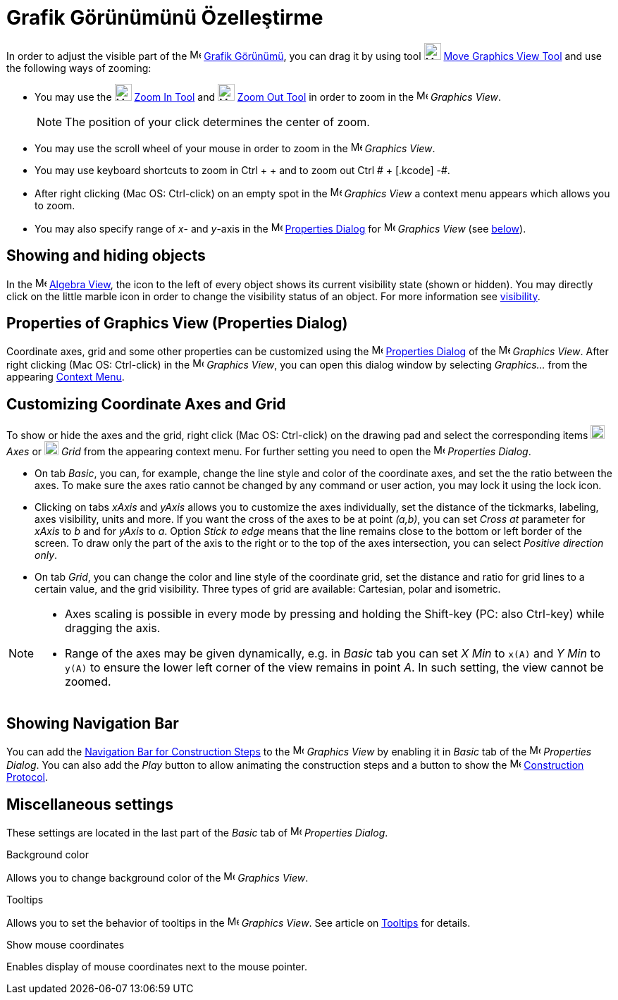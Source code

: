 = Grafik Görünümünü Özelleştirme
ifdef::env-github[:imagesdir: /tr/modules/ROOT/assets/images]

In order to adjust the visible part of the image:16px-Menu_view_graphics.svg.png[Menu view
graphics.svg,width=16,height=16] xref:/Grafik_Görünümü.adoc[Grafik Görünümü], you can drag it by using tool
image:24px-Mode_translateview.svg.png[Mode translateview.svg,width=24,height=24]
xref:/s_index_php?title=Move_Graphics_View_Tool_action=edit_redlink=1.adoc[Move Graphics View Tool] and use the
following ways of zooming:

* You may use the image:24px-Mode_zoomin.svg.png[Mode zoomin.svg,width=24,height=24]
xref:/s_index_php?title=Zoom_In_Tool_action=edit_redlink=1.adoc[Zoom In Tool] and image:24px-Mode_zoomout.svg.png[Mode
zoomout.svg,width=24,height=24] xref:/s_index_php?title=Zoom_Out_Tool_action=edit_redlink=1.adoc[Zoom Out Tool] in order
to zoom in the image:16px-Menu_view_graphics.svg.png[Menu view graphics.svg,width=16,height=16] _Graphics View_.
+
[NOTE]
====

The position of your click determines the center of zoom.

====
* You may use the scroll wheel of your mouse in order to zoom in the image:16px-Menu_view_graphics.svg.png[Menu view
graphics.svg,width=16,height=16] _Graphics View_.
* You may use keyboard shortcuts to zoom in [.kcode]#Ctrl# + [.kcode]#+# and to zoom out [.kcode]#Ctrl # + [.kcode]# -#.
* After right clicking (Mac OS: Ctrl-click) on an empty spot in the image:16px-Menu_view_graphics.svg.png[Menu view
graphics.svg,width=16,height=16] _Graphics View_ a context menu appears which allows you to zoom.
* You may also specify range of _x_- and _y_-axis in the
image:16px-Menu-options.svg.png[Menu-options.svg,width=16,height=16]
xref:/s_index_php?title=Properties_Dialog_action=edit_redlink=1.adoc[Properties Dialog] for
image:16px-Menu_view_graphics.svg.png[Menu view graphics.svg,width=16,height=16] _Graphics View_ (see
xref:/.adoc[below]).

== Showing and hiding objects

In the image:16px-Menu_view_algebra.svg.png[Menu view algebra.svg,width=16,height=16]
xref:/s_index_php?title=Algebra_View_action=edit_redlink=1.adoc[Algebra View], the icon to the left of every object
shows its current visibility state (shown or hidden). You may directly click on the little marble icon in order to
change the visibility status of an object. For more information see
xref:/s_index_php?title=Object_Properties_action=edit_redlink=1.adoc[visibility].

== Properties of Graphics View (Properties Dialog)

Coordinate axes, grid and some other properties can be customized using the
image:16px-Menu-options.svg.png[Menu-options.svg,width=16,height=16]
xref:/s_index_php?title=Properties_Dialog_action=edit_redlink=1.adoc[Properties Dialog] of the
image:16px-Menu_view_graphics.svg.png[Menu view graphics.svg,width=16,height=16] _Graphics View_. After right clicking
(Mac OS: Ctrl-click) in the image:16px-Menu_view_graphics.svg.png[Menu view graphics.svg,width=16,height=16] _Graphics
View_, you can open this dialog window by selecting _Graphics..._ from the appearing
xref:/s_index_php?title=Context_Menu_action=edit_redlink=1.adoc[Context Menu].

== Customizing Coordinate Axes and Grid

To show or hide the axes and the grid, right click (Mac OS: Ctrl-click) on the drawing pad and select the corresponding
items image:20px-Stylingbar_graphicsview_show_or_hide_the_axes.svg.png[Stylingbar graphicsview show or hide the
axes.svg,width=20,height=20] _Axes_ or image:20px-Stylingbar_graphicsview_show_or_hide_the_grid.svg.png[Stylingbar
graphicsview show or hide the grid.svg,width=20,height=20] _Grid_ from the appearing context menu. For further setting
you need to open the image:16px-Menu-options.svg.png[Menu-options.svg,width=16,height=16] _Properties Dialog_.

* On tab _Basic_, you can, for example, change the line style and color of the coordinate axes, and set the the ratio
between the axes. To make sure the axes ratio cannot be changed by any command or user action, you may lock it using the
lock icon.

* Clicking on tabs _xAxis_ and _yAxis_ allows you to customize the axes individually, set the distance of the tickmarks,
labeling, axes visibility, units and more. If you want the cross of the axes to be at point _(a,b)_, you can set _Cross
at_ parameter for _xAxis_ to _b_ and for _yAxis_ to _a_. Option _Stick to edge_ means that the line remains close to the
bottom or left border of the screen. To draw only the part of the axis to the right or to the top of the axes
intersection, you can select _Positive direction only_.

* On tab _Grid_, you can change the color and line style of the coordinate grid, set the distance and ratio for grid
lines to a certain value, and the grid visibility. Three types of grid are available: Cartesian, polar and isometric.

[NOTE]
====

* Axes scaling is possible in every mode by pressing and holding the [.kcode]#Shift#-key (PC: also [.kcode]#Ctrl#-key)
while dragging the axis.
* Range of the axes may be given dynamically, e.g. in _Basic_ tab you can set _X Min_ to `++x(A)++` and _Y Min_ to
`++y(A)++` to ensure the lower left corner of the view remains in point _A_. In such setting, the view cannot be zoomed.

====

== Showing Navigation Bar

You can add the xref:/s_index_php?title=Navigation_Bar_action=edit_redlink=1.adoc[Navigation Bar for Construction Steps]
to the image:16px-Menu_view_graphics.svg.png[Menu view graphics.svg,width=16,height=16] _Graphics View_ by enabling it
in _Basic_ tab of the image:16px-Menu-options.svg.png[Menu-options.svg,width=16,height=16] _Properties Dialog_. You can
also add the _Play_ button to allow animating the construction steps and a button to show the
image:16px-Menu_view_construction_protocol.svg.png[Menu view construction protocol.svg,width=16,height=16]
xref:/s_index_php?title=Construction_Protocol_action=edit_redlink=1.adoc[Construction Protocol].

== Miscellaneous settings

These settings are located in the last part of the _Basic_ tab of
image:16px-Menu-options.svg.png[Menu-options.svg,width=16,height=16] _Properties Dialog_.

Background color

Allows you to change background color of the image:16px-Menu_view_graphics.svg.png[Menu view
graphics.svg,width=16,height=16] _Graphics View_.

Tooltips

Allows you to set the behavior of tooltips in the image:16px-Menu_view_graphics.svg.png[Menu view
graphics.svg,width=16,height=16] _Graphics View_. See article on
xref:/s_index_php?title=Tooltips_action=edit_redlink=1.adoc[Tooltips] for details.

Show mouse coordinates

Enables display of mouse coordinates next to the mouse pointer.
